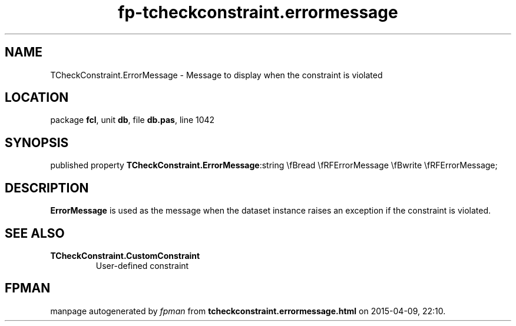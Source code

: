 .\" file autogenerated by fpman
.TH "fp-tcheckconstraint.errormessage" 3 "2014-03-14" "fpman" "Free Pascal Programmer's Manual"
.SH NAME
TCheckConstraint.ErrorMessage - Message to display when the constraint is violated
.SH LOCATION
package \fBfcl\fR, unit \fBdb\fR, file \fBdb.pas\fR, line 1042
.SH SYNOPSIS
published property  \fBTCheckConstraint.ErrorMessage\fR:string \\fBread \\fRFErrorMessage \\fBwrite \\fRFErrorMessage;
.SH DESCRIPTION
\fBErrorMessage\fR is used as the message when the dataset instance raises an exception if the constraint is violated.


.SH SEE ALSO
.TP
.B TCheckConstraint.CustomConstraint
User-defined constraint

.SH FPMAN
manpage autogenerated by \fIfpman\fR from \fBtcheckconstraint.errormessage.html\fR on 2015-04-09, 22:10.

